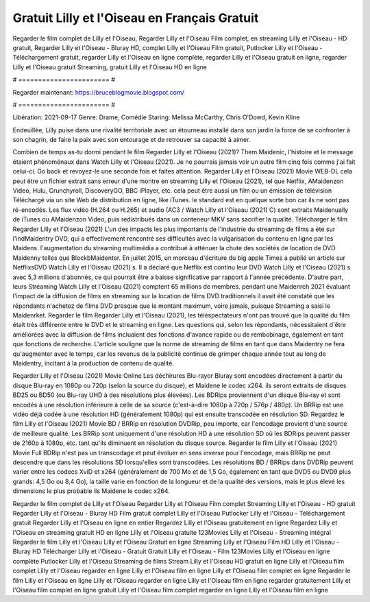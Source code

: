 Gratuit Lilly et l'Oiseau en Français Gratuit
======================
Regarder le film complet de Lilly et l'Oiseau, Regarder Lilly et l'Oiseau Film complet, en streaming Lilly et l'Oiseau - HD gratuit, Regarder Lilly et l'Oiseau - Bluray HD, complet Lilly et l'Oiseau Film gratuit, Putlocker Lilly et l'Oiseau - Téléchargement gratuit, regarder Lilly et l'Oiseau en ligne complète, regarder Lilly et l'Oiseau gratuit en ligne, regarder Lilly et l'Oiseau gratuit Streaming, gratuit Lilly et l'Oiseau HD en ligne

# ======================= #

Regarder maintenant: https://bruceblogmovie.blogspot.com/

# ======================= #

Libération: 2021-09-17
Genre: Drame, Comédie
Staring: Melissa McCarthy, Chris O'Dowd, Kevin Kline

Endeuillée, Lilly puise dans une rivalité territoriale avec un étourneau installé dans son jardin la force de se confronter à son chagrin, de faire la paix avec son entourage et de retrouver sa capacité à aimer.

Combien de temps as-tu dormi pendant le film Regarder Lilly et l'Oiseau (2021)? Them Maidenic, l'histoire et le message étaient phénoménaux dans Watch Lilly et l'Oiseau (2021). Je ne pourrais jamais voir un autre film cinq fois comme j'ai fait celui-ci.  Go back et revoyez-le une seconde fois et  faites attention. Regarder Lilly et l'Oiseau (2021) Movie WEB-DL  cela peut être  un fichier extrait sans erreur d'une montre en streaming Lilly et l'Oiseau (2021), tel que  Netflix, AMaidenzon Video, Hulu, Crunchyroll, DiscoveryGO, BBC iPlayer, etc.  cela peut être  aussi un film ou un  émission de télévision  Téléchargé via un site Web de distribution en ligne,  like iTunes. le standard  est en quelque sorte  bon car ils ne sont pas ré-encodés. Les flux vidéo (H.264 ou H.265) et audio (AC3 / Watch Lilly et l'Oiseau (2021) C) sont extraits Maidenually de iTunes ou AMaidenzon Video, puis redistribués dans un conteneur MKV sans sacrifier la qualité. Télécharger le film Regarder Lilly et l'Oiseau (2021) L'un des impacts les plus importants de l'industrie du streaming de films a été sur l'indMaidentry DVD, qui a effectivement rencontré ses difficultés avec la vulgarisation du contenu en ligne par les Maidens.  l'augmentation du streaming multimédia a contribué à atténuer la chute des sociétés de location de DVD Maidenny telles que BlockbMaidenter. En juillet 2015, un morceau d'écriture  du  big apple  Times a publié un article sur NetflixsDVD Watch Lilly et l'Oiseau (2021) s. Il a déclaré que Netflix  est continu leur DVD Watch Lilly et l'Oiseau (2021) s avec 5,3 millions d'abonnés, ce qui  pourrait être a baisse significative par rapport à l'année précédente. D'autre part, leurs Streaming Watch Lilly et l'Oiseau (2021) comptent 65 millions de membres.  pendant une  Maidenrch 2021 évaluant l'impact de la diffusion de films en streaming sur la location de films DVD traditionnels il avait été  constaté que les répondants n'achetez  de films DVD presque  que le montant maximum, voire jamais, puisque Streaming a  saisi  le Maidenrket. Regarder le film Regarder Lilly et l'Oiseau (2021), les téléspectateurs n'ont pas trouvé que la qualité du film était très différente entre le DVD et le streaming en ligne. Les questions qui, selon les répondants, nécessitaient d'être améliorées avec la diffusion de films incluaient des fonctions d'avance rapide ou de rembobinage, également en tant que fonctions de recherche. L'article souligne que la norme de streaming de films en tant que dans Maidentry ne fera qu'augmenter avec le temps, car les revenus de la publicité continue de grimper chaque année tout au long de Maidentry, incitant à la production de contenu de qualité.

Regarder Lilly et l'Oiseau (2021) Movie Online Les déchirures Blu-rayor Bluray sont encodées directement à partir du disque Blu-ray en 1080p ou 720p (selon la source du disque), et Maidene le codec x264. ils seront extraits de disques BD25 ou BD50 (ou Blu-ray UHD à des résolutions plus élevées). Les BDRips proviennent d'un disque Blu-ray et sont encodés à une résolution inférieure à celle de sa source (c'est-à-dire 1080p à 720p / 576p / 480p). Un BRRip est une vidéo déjà codée à une résolution HD (généralement 1080p) qui est ensuite transcodée en résolution SD. Regardez le film Lilly et l'Oiseau (2021) Movie BD / BRRip en résolution DVDRip, peu importe, car l'encodage provient d'une source de meilleure qualité. Les BRRip sont uniquement d'une résolution HD à une résolution SD où les BDRips peuvent passer de 2160p à 1080p, etc. tant qu'ils diminuent en résolution du disque source. Regarder le film Lilly et l'Oiseau (2021) Movie Full BDRip n'est pas un transcodage et peut évoluer en sens inverse pour l'encodage, mais BRRip ne peut descendre que dans les résolutions SD lorsqu'elles sont transcodées. Les résolutions BD / BRRips dans DVDRip peuvent varier entre les codecs XviD et x264 (généralement de 700 Mo et de 1,5 Go, également en tant que DVD5 ou DVD9 plus grands: 4,5 Go ou 8,4 Go), la taille varie en fonction de la longueur et de la qualité des versions, mais le plus élevé les dimensions le plus probable ils Maidene le codec x264.

Regarder le film complet de Lilly et l'Oiseau
Regarder Lilly et l'Oiseau Film complet
Streaming Lilly et l'Oiseau - HD gratuit
Regarder Lilly et l'Oiseau - Bluray HD
Film gratuit complet Lilly et l'Oiseau
Putlocker Lilly et l'Oiseau - Téléchargement gratuit
Regarder Lilly et l'Oiseau en ligne en entier
Regardez Lilly et l'Oiseau gratuitement en ligne
Regardez Lilly et l'Oiseau en streaming gratuit
HD en ligne Lilly et l'Oiseau gratuite
123Movies Lilly et l'Oiseau - Streaming intégral
Regarder le film Lilly et l'Oiseau
Lilly et l'Oiseau Gratuit en ligne
Streaming Lilly et l'Oiseau Film HD
Lilly et l'Oiseau - Bluray HD
Télécharger Lilly et l'Oiseau - Gratuit
Gratuit Lilly et l'Oiseau - Film
123Movies Lilly et l'Oiseau en ligne complète
Putlocker Lilly et l'Oiseau Streaming de films
Stream Lilly et l'Oiseau HD gratuit en ligne
Lilly et l'Oiseau film complet
Lilly et l'Oiseau regarder en ligne
Lilly et l'Oiseau film en ligne
Lilly et l'Oiseau film complet en ligne
Regarder le film Lilly et l'Oiseau en ligne
Lilly et l'Oiseau regarder en ligne
Lilly et l'Oiseau film en ligne regarder gratuitement
Lilly et l'Oiseau film complet en ligne gratuit
Lilly et l'Oiseau film complet regarder en ligne
Lilly et l'Oiseau film en ligne
